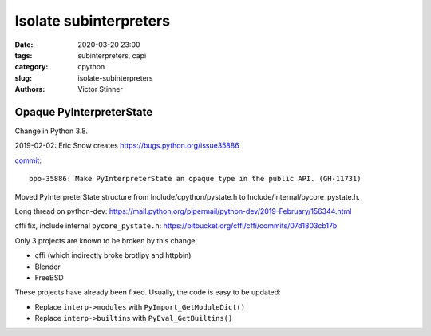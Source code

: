 +++++++++++++++++++++++
Isolate subinterpreters
+++++++++++++++++++++++

:date: 2020-03-20 23:00
:tags: subinterpreters, capi
:category: cpython
:slug: isolate-subinterpreters
:authors: Victor Stinner

Opaque PyInterpreterState
=========================

Change in Python 3.8.

2019-02-02: Eric Snow creates https://bugs.python.org/issue35886

`commit <https://github.com/python/cpython/commit/be3b295838547bba267eb08434b418ef0df87ee0>`__::

    bpo-35886: Make PyInterpreterState an opaque type in the public API. (GH-11731)

Moved PyInterpreterState structure from Include/cpython/pystate.h to Include/internal/pycore_pystate.h.

Long thread on python-dev: https://mail.python.org/pipermail/python-dev/2019-February/156344.html

cffi fix, include internal ``pycore_pystate.h``: https://bitbucket.org/cffi/cffi/commits/07d1803cb17b

Only 3 projects are known to be broken by this change:

* cffi (which indirectly broke brotlipy and httpbin)
* Blender
* FreeBSD

These projects have already been fixed. Usually, the code is easy to be
updated:

* Replace ``interp->modules`` with ``PyImport_GetModuleDict()``
* Replace ``interp->builtins`` with ``PyEval_GetBuiltins()``


